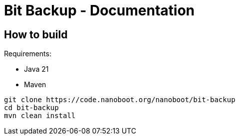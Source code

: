 = Bit Backup - Documentation

////
weight=100
////

////
+++
title = "Development"
date = "2024-05-21"
menu = "main"
+++
////

== How to build

Requirements:

 * Java 21
 * Maven

----
git clone https://code.nanoboot.org/nanoboot/bit-backup
cd bit-backup
mvn clean install
----
